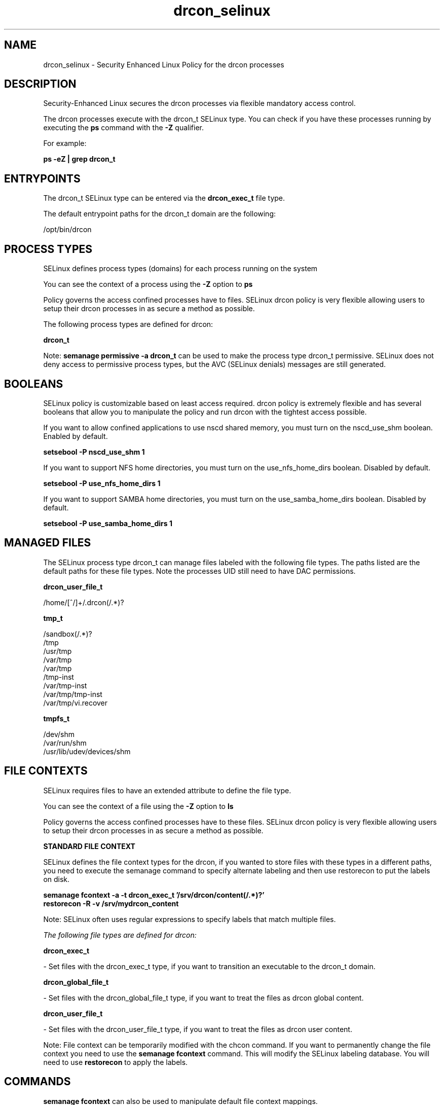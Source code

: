 .TH  "drcon_selinux"  "8"  "23-06-06" "drcon" "SELinux Policy drcon"
.SH "NAME"
drcon_selinux \- Security Enhanced Linux Policy for the drcon processes
.SH "DESCRIPTION"

Security-Enhanced Linux secures the drcon processes via flexible mandatory access control.

The drcon processes execute with the drcon_t SELinux type. You can check if you have these processes running by executing the \fBps\fP command with the \fB\-Z\fP qualifier.

For example:

.B ps -eZ | grep drcon_t


.SH "ENTRYPOINTS"

The drcon_t SELinux type can be entered via the \fBdrcon_exec_t\fP file type.

The default entrypoint paths for the drcon_t domain are the following:

/opt/bin/drcon
.SH PROCESS TYPES
SELinux defines process types (domains) for each process running on the system
.PP
You can see the context of a process using the \fB\-Z\fP option to \fBps\bP
.PP
Policy governs the access confined processes have to files.
SELinux drcon policy is very flexible allowing users to setup their drcon processes in as secure a method as possible.
.PP
The following process types are defined for drcon:

.EX
.B drcon_t
.EE
.PP
Note:
.B semanage permissive -a drcon_t
can be used to make the process type drcon_t permissive. SELinux does not deny access to permissive process types, but the AVC (SELinux denials) messages are still generated.

.SH BOOLEANS
SELinux policy is customizable based on least access required.  drcon policy is extremely flexible and has several booleans that allow you to manipulate the policy and run drcon with the tightest access possible.


.PP
If you want to allow confined applications to use nscd shared memory, you must turn on the nscd_use_shm boolean. Enabled by default.

.EX
.B setsebool -P nscd_use_shm 1

.EE

.PP
If you want to support NFS home directories, you must turn on the use_nfs_home_dirs boolean. Disabled by default.

.EX
.B setsebool -P use_nfs_home_dirs 1

.EE

.PP
If you want to support SAMBA home directories, you must turn on the use_samba_home_dirs boolean. Disabled by default.

.EX
.B setsebool -P use_samba_home_dirs 1

.EE

.SH "MANAGED FILES"

The SELinux process type drcon_t can manage files labeled with the following file types.  The paths listed are the default paths for these file types.  Note the processes UID still need to have DAC permissions.

.br
.B drcon_user_file_t

	/home/[^/]+/.drcon(/.*)?
.br

.br
.B tmp_t

	/sandbox(/.*)?
.br
	/tmp
.br
	/usr/tmp
.br
	/var/tmp
.br
	/var/tmp
.br
	/tmp-inst
.br
	/var/tmp-inst
.br
	/var/tmp/tmp-inst
.br
	/var/tmp/vi\.recover
.br

.br
.B tmpfs_t

	/dev/shm
.br
	/var/run/shm
.br
	/usr/lib/udev/devices/shm
.br

.SH FILE CONTEXTS
SELinux requires files to have an extended attribute to define the file type.
.PP
You can see the context of a file using the \fB\-Z\fP option to \fBls\bP
.PP
Policy governs the access confined processes have to these files.
SELinux drcon policy is very flexible allowing users to setup their drcon processes in as secure a method as possible.
.PP

.PP
.B STANDARD FILE CONTEXT

SELinux defines the file context types for the drcon, if you wanted to
store files with these types in a different paths, you need to execute the semanage command to specify alternate labeling and then use restorecon to put the labels on disk.

.B semanage fcontext -a -t drcon_exec_t '/srv/drcon/content(/.*)?'
.br
.B restorecon -R -v /srv/mydrcon_content

Note: SELinux often uses regular expressions to specify labels that match multiple files.

.I The following file types are defined for drcon:


.EX
.PP
.B drcon_exec_t
.EE

- Set files with the drcon_exec_t type, if you want to transition an executable to the drcon_t domain.


.EX
.PP
.B drcon_global_file_t
.EE

- Set files with the drcon_global_file_t type, if you want to treat the files as drcon global content.


.EX
.PP
.B drcon_user_file_t
.EE

- Set files with the drcon_user_file_t type, if you want to treat the files as drcon user content.


.PP
Note: File context can be temporarily modified with the chcon command.  If you want to permanently change the file context you need to use the
.B semanage fcontext
command.  This will modify the SELinux labeling database.  You will need to use
.B restorecon
to apply the labels.

.SH "COMMANDS"
.B semanage fcontext
can also be used to manipulate default file context mappings.
.PP
.B semanage permissive
can also be used to manipulate whether or not a process type is permissive.
.PP
.B semanage module
can also be used to enable/disable/install/remove policy modules.

.B semanage boolean
can also be used to manipulate the booleans

.PP
.B system-config-selinux
is a GUI tool available to customize SELinux policy settings.

.SH AUTHOR
This manual page was auto-generated using
.B "sepolicy manpage".

.SH "SEE ALSO"
selinux(8), drcon(8), semanage(8), restorecon(8), chcon(1), sepolicy(8), setsebool(8)